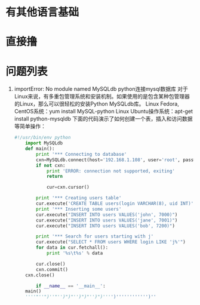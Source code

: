 * 有其他语言基础
* 直接撸 
* 问题列表
1. importError: No module named MySQLdb  
    python连接mysql数据库 对于Linux来说，有多重包管理系统和安装机制。如果使用的是包含某种包管理器的Linux，那么可以很轻松的安装Python MySQLdb库。
    Linux Fedora, CentOS系统：yum install MySQL-python
    Linux Ubuntu操作系统：apt-get install python-mysqldb
    下面的代码演示了如何创建一个表，插入和访问数据等简单操作：
   #+BEGIN_SRC python
    #!/usr/bin/env python
        import MySQLdb
        def main():
            print '*** Connecting to database'
            cxn=MySQLdb.connect(host='192.168.1.108', user='root', passwd='123456', db='test')
            if not cxn:
                print 'ERROR: connection not supported, exiting'
                return

                cur=cxn.cursor()

            print '*** Creating users table'
            cur.execute('CREATE TABLE users(login VARCHAR(8), uid INT)')
            print '*** Inserting some users'
            cur.execute("INSERT INTO users VALUES('john', 7000)")
            cur.execute("INSERT INTO users VALUES('jane', 7001)")
            cur.execute("INSERT INTO users VALUES('bob', 7200)")

            print '*** Search for users starting with j'
            cur.execute("SELECT * FROM users WHERE login LIKE 'j%'")
            for data in cur.fetchall():
                print '%s\t%s' % data

            cur.close()
            cxn.commit()
        cxn.close()

            if __name__ == '__main__':
        main()
        ''''"''")''"'')")"'')")"'')")'''')'''''''''''')''
   #+END_SRC
